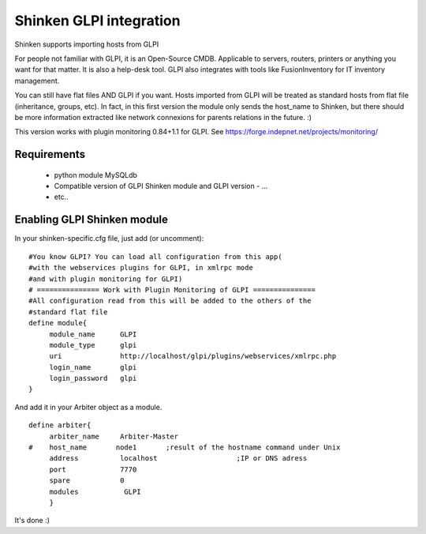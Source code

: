 .. _gpli_import_module:

=========================
Shinken GLPI integration 
=========================


Shinken supports importing hosts from GLPI

For people not familiar with GLPI, it is an Open-Source CMDB. Applicable to servers, routers, printers or anything you want for that matter. It is also a help-desk tool. GLPI also integrates with tools like FusionInventory for IT inventory management.

You can still have flat files AND GLPI if you want. Hosts imported from GLPI will be treated as standard hosts from flat file (inheritance, groups, etc). In fact, in this first version the module only sends the host_name to Shinken, but there should be more information extracted like network connexions for parents relations in the future. :)

This version works with plugin monitoring 0.84+1.1 for GLPI.
See https://forge.indepnet.net/projects/monitoring/


Requirements 
=============


  - python module MySQLdb
  - Compatible version of GLPI Shinken module and GLPI version
    - ...
  - etc..


Enabling GLPI Shinken module 
=============================

In your shinken-specific.cfg file, just add (or uncomment):

  
::

  #You know GLPI? You can load all configuration from this app(
  #with the webservices plugins for GLPI, in xmlrpc mode
  #and with plugin monitoring for GLPI)
  # =============== Work with Plugin Monitoring of GLPI ===============
  #All configuration read from this will be added to the others of the
  #standard flat file
  define module{
       module_name      GLPI
       module_type      glpi
       uri              http://localhost/glpi/plugins/webservices/xmlrpc.php
       login_name       glpi
       login_password   glpi
  }
  
And add it in your Arbiter object as a module.
  
::

  define arbiter{
       arbiter_name     Arbiter-Master
  #    host_name       node1       ;result of the hostname command under Unix
       address          localhost                   ;IP or DNS adress
       port             7770
       spare            0
       modules           GLPI
       }
  
It's done :)
